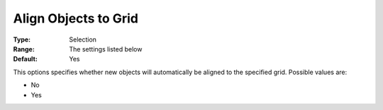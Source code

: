

.. _Options_PageEditDef_AlignToGrid:


Align Objects to Grid
=====================



:Type:	Selection	
:Range:	The settings listed below	
:Default:	Yes	



This options specifies whether new objects will automatically be aligned to the specified grid. Possible values are:



*	No
*	Yes






